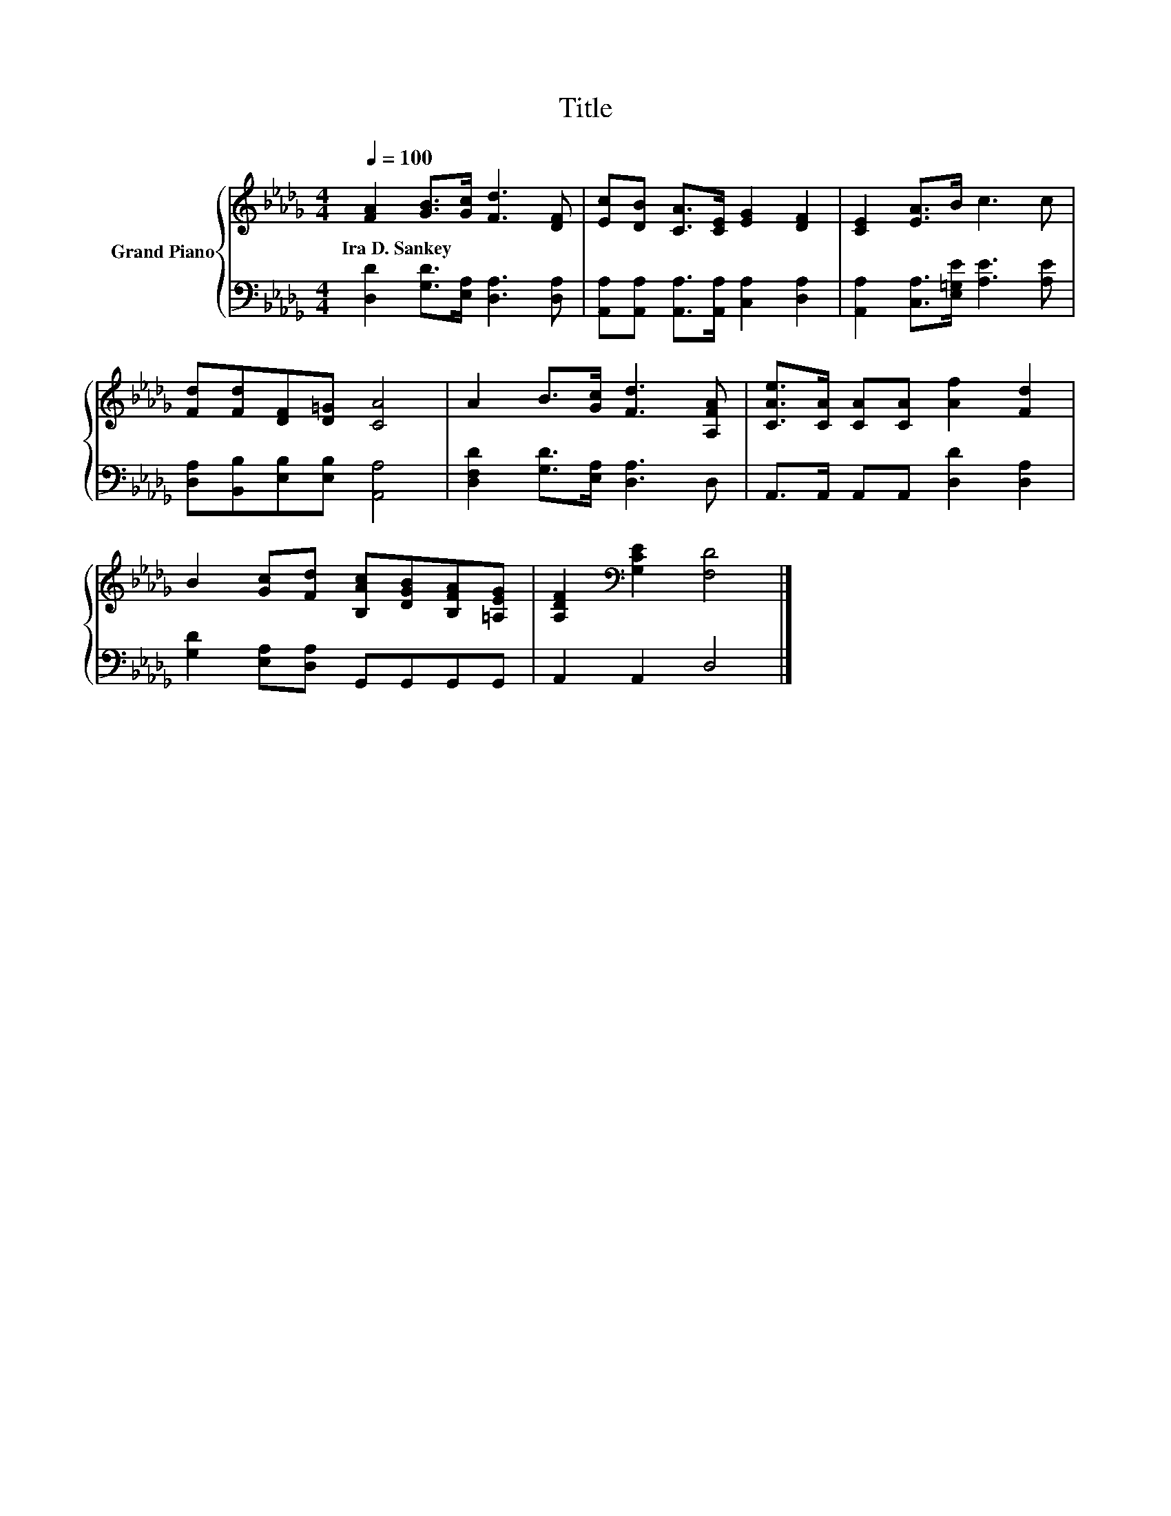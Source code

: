 X:1
T:Title
%%score { 1 | 2 }
L:1/8
Q:1/4=100
M:4/4
K:Db
V:1 treble nm="Grand Piano"
V:2 bass 
V:1
 [FA]2 [GB]>[Gc] [Fd]3 [DF] | [Ec][DB] [CA]>[CE] [EG]2 [DF]2 | [CE]2 [EA]>B c3 c | %3
w: Ira~D.~Sankey * * * *|||
 [Fd][Fd][DF][D=G] [CA]4 | A2 B>[Gc] [Fd]3 [A,FA] | [CAe]>[CA] [CA][CA] [Af]2 [Fd]2 | %6
w: |||
 B2 [Gc][Fd] [B,Ac][DGB][B,FA][=A,EG] | [A,DF]2[K:bass] [G,CE]2 [F,D]4 |] %8
w: ||
V:2
 [D,D]2 [G,D]>[E,A,] [D,A,]3 [D,A,] | [A,,A,][A,,A,] [A,,A,]>[A,,A,] [C,A,]2 [D,A,]2 | %2
 [A,,A,]2 [C,A,]>[E,=G,E] [A,E]3 [A,E] | [D,A,][B,,B,][E,B,][E,B,] [A,,A,]4 | %4
 [D,F,D]2 [G,D]>[E,A,] [D,A,]3 D, | A,,>A,, A,,A,, [D,D]2 [D,A,]2 | %6
 [G,D]2 [E,A,][D,A,] G,,G,,G,,G,, | A,,2 A,,2 D,4 |] %8

